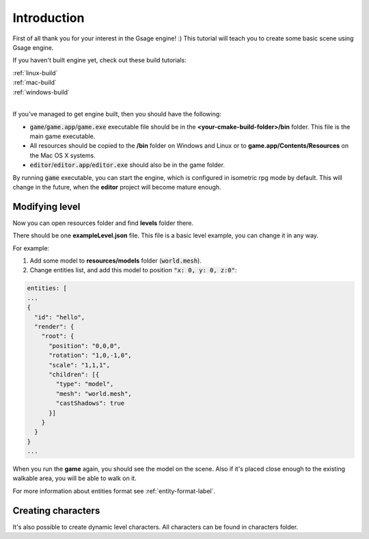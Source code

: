 Introduction
============

First of all thank you for your interest in the Gsage engine! :)
This tutorial will teach you to create some basic scene using Gsage engine.

If you haven't built engine yet, check out these build tutorials:

| :ref:`linux-build`
| :ref:`mac-build`
| :ref:`windows-build`
|

If you've managed to get engine built, then you should have the following:

* :code:`game`/:code:`game.app`/:code:`game.exe` executable file should be
  in the **<your-cmake-build-folder>/bin** folder. This file is the main game executable.

* All resources should be copied to the **/bin** folder on Windows and Linux or to **game.app/Contents/Resources**
  on the Mac OS X systems.

* :code:`editor`/:code:`editor.app`/:code:`editor.exe` should also be in the game folder.

By running :code:`game` executable, you can start the engine, which is configured in isometric rpg mode by default.
This will change in the future, when the **editor** project will become mature enough.

Modifying level
---------------

Now you can open resources folder and find **levels** folder there.

There should be one **exampleLevel.json** file. This file is a basic level example, you can change it in any way.

For example:

1. Add some model to **resources/models** folder (:code:`world.mesh`).
2. Change entities list, and add this model to position :code:`"x: 0, y: 0, z:0"`:

.. code-block:: javascript

  entities: [
  ...
  {
    "id": "hello",
    "render": {
      "root": {
        "position": "0,0,0",
        "rotation": "1,0,-1,0",
        "scale": "1,1,1",
        "children": [{
          "type": "model",
          "mesh": "world.mesh",
          "castShadows": true
        }]
      }
    }
  }
  ...

When you run the **game** again, you should see the model on the scene.
Also if it's placed close enough to the existing walkable area, you will be able to walk on it.

For more information about entities format see :ref:`entity-format-label`.

Creating characters
-------------------

It's also possible to create dynamic level characters.
All characters can be found in characters folder.
